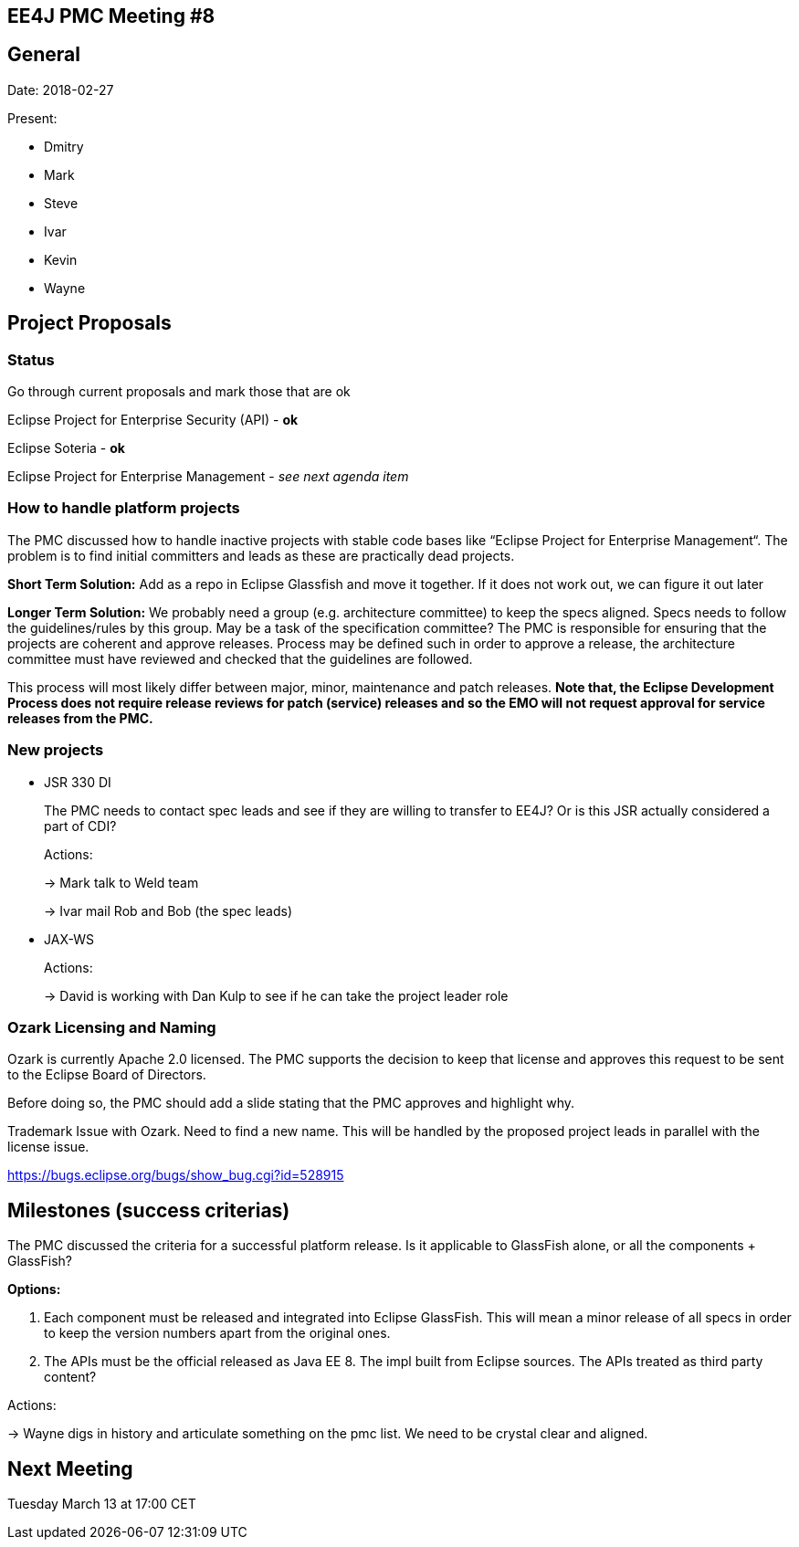 == EE4J PMC Meeting #8
== General
Date: 2018-02-27

Present:

* Dmitry
* Mark
* Steve
* Ivar
* Kevin
* Wayne

== Project Proposals

=== Status

Go through current proposals and mark those that are ok

Eclipse Project for Enterprise Security (API) - *ok*

Eclipse Soteria - *ok*

Eclipse Project for Enterprise Management - _see next agenda item_

=== How to handle platform projects

The PMC discussed how to handle inactive projects with stable code bases like “Eclipse Project for 
Enterprise Management“. The problem is to find initial committers and leads as these are practically 
dead projects.

*Short Term Solution:*
Add as a repo in Eclipse Glassfish and move it together. If it does not work out, we can figure 
it out later

*Longer Term Solution:*
We probably need a group (e.g. architecture committee) to keep the specs aligned. Specs needs to 
follow the guidelines/rules by this group. May be a task of the specification committee?
The PMC is responsible for ensuring that the projects are coherent and approve releases. Process may 
be defined such in order to approve a release, the architecture committee must have reviewed and 
checked that the guidelines are followed.

This process will most likely differ between major, minor, maintenance and patch releases. 
*Note that, the Eclipse Development Process does not require release reviews for patch (service) releases 
and so the EMO will not request approval for service releases from the PMC.*

=== New projects

* JSR 330 DI
+
The PMC needs to contact spec leads and see if they are willing to transfer to EE4J?
Or is this JSR actually considered a part of CDI?
+
Actions:
+
-> Mark talk to Weld team
+
-> Ivar mail Rob and Bob (the spec leads)

* JAX-WS
+
Actions:
+
-> David is working with Dan Kulp to see if he can take the project leader role

=== Ozark Licensing and Naming

Ozark is currently Apache 2.0 licensed. The PMC supports the decision to keep that license and 
approves this request to be sent to the Eclipse Board of Directors.

Before doing so, the PMC should add a slide stating that the PMC approves and highlight why.

Trademark Issue with Ozark. Need to find a new name. This will be handled by the proposed project 
leads in parallel with the license issue.

https://bugs.eclipse.org/bugs/show_bug.cgi?id=528915 

== Milestones (success criterias)

The PMC discussed the criteria for a successful platform release. Is it applicable to 
GlassFish alone, or all the components + GlassFish?

*Options:*

. Each component must be released and integrated into Eclipse GlassFish. This will mean a minor 
release of all specs in order to keep the version numbers apart from the original ones.
. The APIs must be the official released as Java EE 8. The impl built from Eclipse sources. 
The APIs treated as third party content?

Actions:

-> Wayne digs in history and articulate something on the pmc list. We need to be crystal clear and 
aligned.

== Next Meeting

Tuesday March 13 at 17:00 CET
